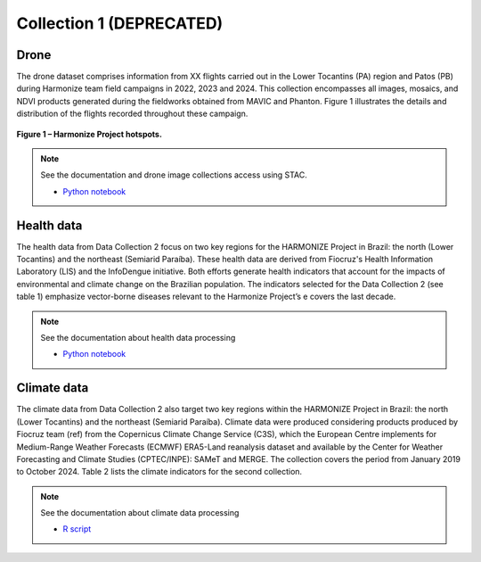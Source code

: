 Collection 1 (DEPRECATED)
=========================

Drone
-----

The drone dataset comprises information from XX flights carried out in the Lower Tocantins (PA) region and Patos (PB) during Harmonize team field campaigns in 2022, 2023 and 2024. 
This collection encompasses all images, mosaics, and NDVI products generated during the fieldworks obtained from MAVIC and Phanton. Figure 1 illustrates the details and distribution 
of the flights recorded throughout these campaign. 

.. figure:: ../img/voos.png
   :align: center
   :width: 80%
   :figclass: align-center

   **Figure 1 – Harmonize Project hotspots.**


.. note::

   See the documentation and drone image collections access using STAC.

   - `Python notebook <https://github.com/Harmonize-Brazil/code-gallery/blob/main/jupyter/Python/drone/drone_image_collections_using_stac.ipynb>`_


Health data
-----------

The health data from Data Collection 2 focus on two key regions for the HARMONIZE Project in Brazil: the north (Lower Tocantins) 
and the northeast (Semiarid Paraíba). These health data are derived from Fiocruz's Health Information Laboratory (LIS) and the InfoDengue initiative. 
Both efforts generate health indicators that account for the impacts of environmental and climate change on the Brazilian population.
The indicators selected for the Data Collection 2 (see table 1) emphasize vector-borne diseases relevant to the Harmonize Project’s e 
covers the last decade. 

.. raw:: html
    <p style="font-size: 14px; font-weight: bold; text-align: center; margin-top: 20px;">Table 1 – Health indicators available from Data Collection 2.</p>

    <table border="1" style="border-collapse: collapse; width: 100%; font-size: 12px; vertical-align: middle;">
      <thead>
        <tr>
          <th><b>Indicator</b></th>
          <th><b>Spatial aggregation</b></th>
          <th><b>Temporal aggregation</b></th>
          <th><b>Period</b></th>
          <th><b>Data source</b></th>
        </tr>
      </thead>
      <tbody>
        <tr>
          <td>Dengue mortality rate per 100.000 inhabitants</td>
          <td>Municipality</td>
          <td>Epidemiological week, month and year</td>
          <td>Jan 2010 - Dec 2010</td>
          <td>LIS - ICICT/Fiocruz</td>
        </tr>
        <tr>
          <td>Dengue confirmed cases</td>
          <td rowspan="4">Municipality</td>
          <td rowspan="4">Epidemiological week, month and year</td>
          <td rowspan="4">Jan 2010 - Dec 2021</td>
          <td rowspan="4">LIS - ICICT/Fiocruz</td>
        </tr>
        <tr>
          <td>Chikungunya confirmed cases</td>
        </tr>
        <tr>
          <td>Zika confirmed cases</td>
        </tr>
        <tr>
          <td>Chagas disease cases</td>
        </tr>
        <tr>
          <td>Number of Dengue cases reported</td>
          <td rowspan="11">Municipality</td>
          <td rowspan="11">Epidemiological week</td>
          <td rowspan="11">Jan 2010 - Dec 2024</td>
          <td rowspan="11">Mosqlimate - <a href="https://info.dengue.mat.br">InfoDengue</a></td>
        </tr>
        <tr>
          <td>Number of Chikungunya cases reported</td>
        </tr>
        <tr>
          <td>Number of Zika cases reported</td>
        </tr>
        <tr>
          <td>Estimated Dengue incidence rate (cases per population x 100.00)</td>
        </tr>
        <tr>
          <td>Estimated Chikungunya incidence rate (cases per population x 100.00)</td>
        </tr>
        <tr>
          <td>Estimated Zika incidence rate (cases per population x 100.00)</td>
        </tr>
        <tr>
          <td>Dengue alert level</td>
        </tr>
        <tr>
          <td>Chikungunya alert level</td>
        </tr>
        <tr>
          <td>Zika alert level</td>
        </tr>
      </tbody>
    </table>

.. note::

   See the documentation about health data processing

   - `Python notebook <https://github.com/Harmonize-Brazil/code-gallery/blob/main/jupyter/Python/ehipr/spatializing_lis_indicator.ipynb>`_
   

Climate data
------------

The climate data from Data Collection 2 also target two key regions within the HARMONIZE Project in Brazil: the north (Lower Tocantins) 
and the northeast (Semiarid Paraíba). Climate data were produced considering products produced by Fiocruz team (ref) from the Copernicus Climate Change Service (C3S), which 
the European Centre implements for Medium-Range Weather Forecasts (ECMWF) ERA5-Land reanalysis dataset and available by the Center for 
Weather Forecasting and Climate Studies (CPTEC/INPE): SAMeT and MERGE. The collection covers the period from January 2019 to October 2024. 
Table 2 lists the climate indicators for the second collection. 

.. raw:: html
    <p style="font-size: 14px; font-weight: bold; text-align: center; margin-top: 20px;">
        Table 2 – List of climate indicators
    </p>

    <table border="1" style="border-collapse: collapse; width: 100%; font-size: 12px; text-align: center; vertical-align: middle;">
      <thead>
        <tr>
          <th><b>Indicator</b></th>
          <th><b>Spatial aggregation</b></th>
          <th><b>Temporal aggregation</b></th>
          <th><b>Period</b></th>
          <th><b>Data source</b></th>
        </tr>
      </thead>
      <tbody>
        <tr>
          <td>Maximum, mean and minimum temperature (°C)</td>
          <td>Municipality</td>
          <td>Epidemiological week and month</td>
          <td>Jan 2019 - Dec 2023</td>
          <td>ERA5-Land (Saldanha - indicator 2m temperature)</td>
        </tr>
        <tr>
          <td>Maximum, mean and minimum precipitation (mm)</td>
          <td>Municipality</td>
          <td>Epidemiological week and month</td>
          <td>Jan 2019 - Dec 2023</td>
          <td>ERA5-Land (Saldanha - indicator 2m temperature)</td>
        </tr>
        <tr>
          <td>Relative humidity (%)</td>
          <td>Municipality</td>
          <td>Epidemiological week and month</td>
          <td>Jan 2019 - Dec 2023</td>
          <td>ERA5-Land (Saldanha - indicator <i>2m temperature</i> and <i>2m dewpoint temperature</i>)</td>
        </tr>
        <tr>
          <td>Maximum temperature anomaly<br>(in number of consecutive days)</td>
          <td>Municipality</td>
          <td>Epidemiological week and month</td>
          <td>Jan 2019 - Dec 2023</td>
          <td>Maximum Temperature of the Climatological Normal (INMET<sup>1</sup>) and <b>ERA5-Land</b><br>(Raphael Saldanha - indicator 2m temperature)</td>
        </tr>
        <tr>
          <td>Maximum, mean and minimum temperature (°C)</td>
          <td>Municipality</td>
          <td>Epidemiological week and month</td>
          <td>Oct 2018 - Oct 2024</td>
          <td>SAMeT - CPTEC/INPE</td>
        </tr>
        <tr>
          <td>Maximum, mean and minimum precipitation (mm)</td>
          <td>Municipality</td>
          <td>Epidemiological week and month</td>
          <td>Oct 2018 - Oct 2024</td>
          <td>MERGE - CPTEC/INPE</td>
        </tr>
      </tbody>
    </table>


.. note::

   See the documentation about climate data processing

   - `R script <https://github.com/Harmonize-Brazil/code-gallery/blob/main/jupyter/R/rclimpr/climate_indicator.ipynb>`_